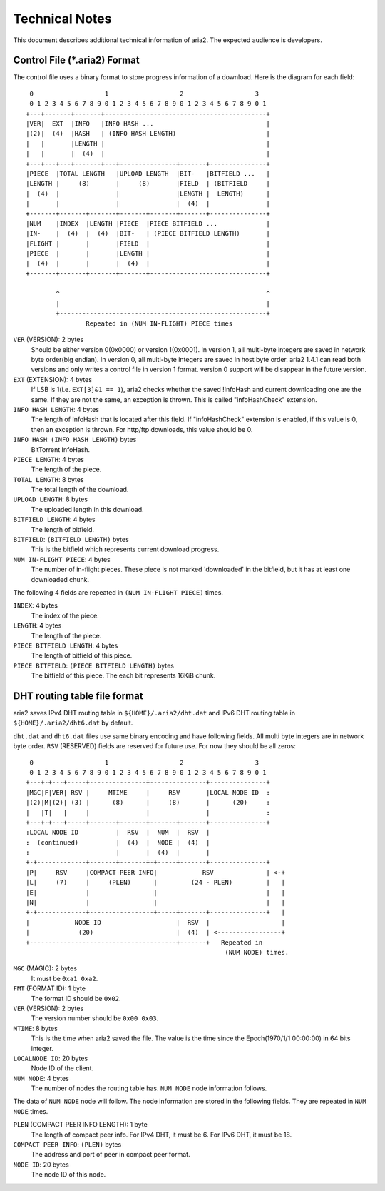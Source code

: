 Technical Notes
===============

This document describes additional technical information of aria2. The
expected audience is developers.

Control File (*.aria2) Format
-----------------------------

The control file uses a binary format to store progress information of
a download. Here is the diagram for each field::

     0                   1                   2                   3
     0 1 2 3 4 5 6 7 8 9 0 1 2 3 4 5 6 7 8 9 0 1 2 3 4 5 6 7 8 9 0 1
    +---+-------+-------+-------------------------------------------+
    |VER|  EXT  |INFO   |INFO HASH ...                              |
    |(2)|  (4)  |HASH   | (INFO HASH LENGTH)                        |
    |   |       |LENGTH |                                           |
    |   |       |  (4)  |                                           |
    +---+---+---+-------+---+---------------+-------+---------------+
    |PIECE  |TOTAL LENGTH   |UPLOAD LENGTH  |BIT-   |BITFIELD ...   |
    |LENGTH |     (8)       |     (8)       |FIELD  | (BITFIELD     |
    |  (4)  |               |               |LENGTH |  LENGTH)      |
    |       |               |               |  (4)  |               |
    +-------+-------+-------+-------+-------+-------+---------------+
    |NUM    |INDEX  |LENGTH |PIECE  |PIECE BITFIELD ...             |
    |IN-    |  (4)  |  (4)  |BIT-   | (PIECE BITFIELD LENGTH)       |
    |FLIGHT |       |       |FIELD  |                               |
    |PIECE  |       |       |LENGTH |                               |
    |  (4)  |       |       |  (4)  |                               |
    +-------+-------+-------+-------+-------------------------------+

            ^                                                       ^
            |                                                       |
            +-------------------------------------------------------+
                    Repeated in (NUM IN-FLIGHT) PIECE times

``VER`` (VERSION): 2 bytes
   Should be either version 0(0x0000) or version 1(0x0001).  In
   version 1, all multi-byte integers are saved in network byte
   order(big endian).  In version 0, all multi-byte integers are saved
   in host byte order.  aria2 1.4.1 can read both versions and only
   writes a control file in version 1 format.  version 0 support will
   be disappear in the future version.

``EXT`` (EXTENSION): 4 bytes
   If LSB is 1(i.e. ``EXT[3]&1 == 1``), aria2 checks whether the saved
   !InfoHash and current downloading one are the same. If they are not
   the same, an exception is thrown. This is called "infoHashCheck"
   extension.

``INFO HASH LENGTH``: 4 bytes
   The length of InfoHash that is located after this field. If
   "infoHashCheck" extension is enabled, if this value is 0, then an
   exception is thrown. For http/ftp downloads, this value should be
   0.

``INFO HASH``: ``(INFO HASH LENGTH)`` bytes
   BitTorrent InfoHash.

``PIECE LENGTH``: 4 bytes
   The length of the piece.

``TOTAL LENGTH``: 8 bytes
   The total length of the download.

``UPLOAD LENGTH``: 8 bytes
   The uploaded length in this download.

``BITFIELD LENGTH``: 4 bytes
   The length of bitfield.

``BITFIELD``: ``(BITFIELD LENGTH)`` bytes
   This is the bitfield which represents current download progress.

``NUM IN-FLIGHT PIECE``: 4 bytes
   The number of in-flight pieces. These piece is not marked
   'downloaded' in the bitfield, but it has at least one downloaded
   chunk.

The following 4 fields are repeated in ``(NUM IN-FLIGHT PIECE)``
times.

``INDEX``: 4 bytes
   The index of the piece.

``LENGTH``: 4 bytes
   The length of the piece.

``PIECE BITFIELD LENGTH``: 4 bytes
   The length of bitfield of this piece.

``PIECE BITFIELD``: ``(PIECE BITFIELD LENGTH)`` bytes
   The bitfield of this piece. The each bit represents 16KiB chunk.

DHT routing table file format
-----------------------------

aria2 saves IPv4 DHT routing table in ``${HOME}/.aria2/dht.dat`` and
IPv6 DHT routing table in ``${HOME}/.aria2/dht6.dat`` by default.

``dht.dat`` and ``dht6.dat`` files use same binary encoding and have
following fields. All multi byte integers are in network byte
order. ``RSV`` (RESERVED) fields are reserved for future use. For now
they should be all zeros::

     0                   1                   2                   3
     0 1 2 3 4 5 6 7 8 9 0 1 2 3 4 5 6 7 8 9 0 1 2 3 4 5 6 7 8 9 0 1
    +---+-+---+-----+---------------+---------------+---------------+
    |MGC|F|VER| RSV |     MTIME     |     RSV       |LOCAL NODE ID  :
    |(2)|M|(2)| (3) |      (8)      |     (8)       |      (20)     :
    |   |T|   |     |               |               |               :
    +---+-+---+-----+-------+-------+-------+-------+---------------+
    :LOCAL NODE ID          |  RSV  |  NUM  |  RSV  |
    :  (continued)          |  (4)  |  NODE |  (4)  |
    :                       |       |  (4)  |       |
    +-+-------------+-------+-------+-+-----+-------+---------------+
    |P|     RSV     |COMPACT PEER INFO|            RSV              | <-+
    |L|     (7)     |     (PLEN)      |         (24 - PLEN)         |   |
    |E|             |                 |                             |   |
    |N|             |                 |                             |   |
    +-+-------------+-----------------+-----+-------+---------------+   |
    |            NODE ID                    |  RSV  |                   |
    |             (20)                      |  (4)  | <-----------------+
    +---------------------------------------+-------+   Repeated in
                                                         (NUM NODE) times.

``MGC`` (MAGIC): 2 bytes
   It must be ``0xa1 0xa2``.

``FMT`` (FORMAT ID): 1 byte
   The format ID should be ``0x02``.

``VER`` (VERSION): 2 bytes
   The version number should be ``0x00 0x03``.

``MTIME``: 8 bytes
   This is the time when aria2 saved the file.  The value is the time
   since the Epoch(1970/1/1 00:00:00) in 64 bits integer.

``LOCALNODE ID``: 20 bytes
   Node ID of the client.

``NUM NODE``: 4 bytes
   The number of nodes the routing table has. ``NUM NODE`` node
   information follows.

The data of ``NUM NODE`` node will follow.  The node information are
stored in the following fields.  They are repeated in ``NUM NODE``
times.

``PLEN`` (COMPACT PEER INFO LENGTH): 1 byte
   The length of compact peer info. For IPv4 DHT, it must be 6. For
   IPv6 DHT, it must be 18.

``COMPACT PEER INFO``: ``(PLEN)`` bytes
   The address and port of peer in compact peer format.

``NODE ID``: 20 bytes
   The node ID of this node.
